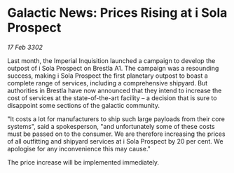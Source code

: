 * Galactic News: Prices Rising at i Sola Prospect

/17 Feb 3302/

Last month, the Imperial Inquisition launched a campaign to develop the outpost of i Sola Prospect on Brestla A1. The campaign was a resounding success, making i Sola Prospect the first planetary outpost to boast a complete range of services, including a comprehensive shipyard. But authorities in Brestla have now announced that they intend to increase the cost of services at the state-of-the-art facility – a decision that is sure to disappoint some sections of the galactic community. 

"It costs a lot for manufacturers to ship such large payloads from their core systems", said a spokesperson, "and unfortunately some of these costs must be passed on to the consumer. We are therefore increasing the prices of all outfitting and shipyard services at i Sola Prospect by 20 per cent. We apologise for any inconvenience this may cause." 

The price increase will be implemented immediately.